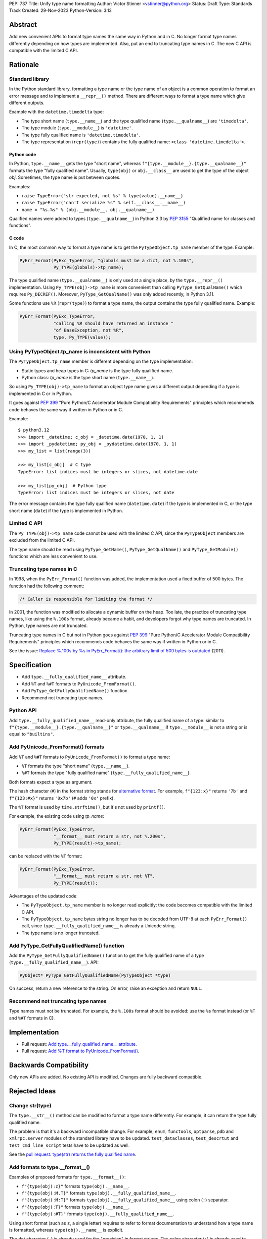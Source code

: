 PEP: 737
Title: Unify type name formatting
Author: Victor Stinner <vstinner@python.org>
Status: Draft
Type: Standards Track
Created: 29-Nov-2023
Python-Version: 3.13


Abstract
========

Add new convenient APIs to format type names the same way in Python and
in C. No longer format type names differently depending on how types are
implemented. Also, put an end to truncating type names in C. The new C
API is compatible with the limited C API.

Rationale
=========

Standard library
----------------

In the Python standard library, formatting a type name or the type name
of an object is a common operation to format an error message and to
implement a ``__repr__()`` method. There are different ways to format a
type name which give different outputs.

Example with the ``datetime.timedelta`` type:

* The type short name (``type.__name__``) and the type qualified name
  (``type.__qualname__``) are ``'timedelta'``.
* The type module (``type.__module__``) is ``'datetime'``.
* The type fully qualified name is ``'datetime.timedelta'``.
* The type representation (``repr(type)``) contains the fully qualified
  name: ``<class 'datetime.timedelta'>``.


Python code
^^^^^^^^^^^

In Python, ``type.__name__`` gets the type "short name", whereas
``f"{type.__module__}.{type.__qualname__}"`` formats the type "fully
qualified name". Usually, ``type(obj)`` or ``obj.__class__`` are used to
get the type of the object *obj*. Sometimes, the type name is put
between quotes.

Examples:

* ``raise TypeError("str expected, not %s" % type(value).__name__)``
* ``raise TypeError("can't serialize %s" % self.__class__.__name__)``
* ``name = "%s.%s" % (obj.__module__, obj.__qualname__)``

Qualified names were added to types (``type.__qualname__``) in Python
3.3 by :pep:`3155` "Qualified name for classes and functions".

C code
^^^^^^

In C, the most common way to format a type name is to get the
``PyTypeObject.tp_name`` member of the type. Example:

.. code-block:: c

    PyErr_Format(PyExc_TypeError, "globals must be a dict, not %.100s",
                 Py_TYPE(globals)->tp_name);

The type qualified name (``type.__qualname__``) is only used at a single
place, by the ``type.__repr__()`` implementation. Using
``Py_TYPE(obj)->tp_name`` is more convenient than calling
``PyType_GetQualName()`` which requires ``Py_DECREF()``. Moreover,
``PyType_GetQualName()`` was only added recently, in Python 3.11.

Some functions use ``%R`` (``repr(type)``) to format a type name, the
output contains the type fully qualified name. Example:

.. code-block:: c

    PyErr_Format(PyExc_TypeError,
                 "calling %R should have returned an instance "
                 "of BaseException, not %R",
                 type, Py_TYPE(value));


Using PyTypeObject.tp_name is inconsistent with Python
------------------------------------------------------

The ``PyTypeObject.tp_name`` member is different depending on the type
implementation:

* Static types and heap types in C: *tp_name* is the type fully
  qualified name.
* Python class: *tp_name* is the type short name (``type.__name__``).

So using ``Py_TYPE(obj)->tp_name`` to format an object type name gives
a different output depending if a type is implemented in C or in Python.

It goes against :pep:`399` "Pure Python/C Accelerator Module
Compatibility Requirements" principles which recommends code behaves
the same way if written in Python or in C.

Example::

    $ python3.12
    >>> import _datetime; c_obj = _datetime.date(1970, 1, 1)
    >>> import _pydatetime; py_obj = _pydatetime.date(1970, 1, 1)
    >>> my_list = list(range(3))

    >>> my_list[c_obj]  # C type
    TypeError: list indices must be integers or slices, not datetime.date

    >>> my_list[py_obj]  # Python type
    TypeError: list indices must be integers or slices, not date

The error message contains the type fully qualified name
(``datetime.date``) if the type is implemented in C, or the type short
name (``date``) if the type is implemented in Python.


Limited C API
-------------

The ``Py_TYPE(obj)->tp_name`` code cannot be used with the limited C
API, since the ``PyTypeObject`` members are excluded from the limited C
API.

The type name should be read using ``PyType_GetName()``,
``PyType_GetQualName()`` and ``PyType_GetModule()`` functions which are
less convenient to use.


Truncating type names in C
--------------------------

In 1998, when the ``PyErr_Format()`` function was added, the
implementation used a fixed buffer of 500 bytes. The function had the
following comment:

.. code-block:: c

    /* Caller is responsible for limiting the format */

In 2001, the function was modified to allocate a dynamic buffer on the
heap. Too late, the practice of truncating type names, like using the
``%.100s`` format, already became a habit, and developers forgot why
type names are truncated. In Python, type names are not truncated.

Truncating type names in C but not in Python goes against :pep:`399`
"Pure Python/C Accelerator Module Compatibility Requirements" principles
which recommends code behaves the same way if written in Python or in
C.

See the issue: `Replace %.100s by %s in PyErr_Format(): the arbitrary
limit of 500 bytes is outdated
<https://github.com/python/cpython/issues/55042>`__ (2011).


Specification
=============

* Add ``type.__fully_qualified_name__`` attribute.
* Add ``%T`` and ``%#T`` formats to ``PyUnicode_FromFormat()``.
* Add ``PyType_GetFullyQualifiedName()`` function.
* Recommend not truncating type names.

Python API
----------

Add ``type.__fully_qualified_name__`` read-only attribute, the fully
qualified name of a type: similar to
``f"{type.__module__}.{type.__qualname__}"`` or ``type.__qualname__`` if
``type.__module__`` is not a string or is equal to ``"builtins"``.

Add PyUnicode_FromFormat() formats
----------------------------------

Add ``%T`` and ``%#T`` formats to ``PyUnicode_FromFormat()`` to format
a type name:

* ``%T`` formats the type "short name" (``type.__name__``).
* ``%#T`` formats the type "fully qualified name"
  (``type.__fully_qualified_name__``).

Both formats expect a type as argument.

The hash character (``#``) in the format string stands for
`alternative format
<https://docs.python.org/3/library/string.html#format-specification-mini-language>`_.
For example, ``f"{123:x}"`` returns ``'7b'`` and ``f"{123:#x}"`` returns
``'0x7b'`` (``#`` adds ``'0x'`` prefix).

The ``%T`` format is used by ``time.strftime()``, but it's not used by
``printf()``.

For example, the existing code using *tp_name*:

.. code-block:: c

    PyErr_Format(PyExc_TypeError,
                 "__format__ must return a str, not %.200s",
                 Py_TYPE(result)->tp_name);

can be replaced with the ``%T`` format:

.. code-block:: c

    PyErr_Format(PyExc_TypeError,
                 "__format__ must return a str, not %T",
                 Py_TYPE(result));

Advantages of the updated code:

* The ``PyTypeObject.tp_name`` member is no longer read explicitly: the
  code becomes compatible with the limited C API.
* The ``PyTypeObject.tp_name`` bytes string no longer has to be decoded
  from UTF-8 at each ``PyErr_Format()`` call, since
  ``type.__fully_qualified_name__`` is already a Unicode string.
* The type name is no longer truncated.

Add PyType_GetFullyQualifiedName() function
-------------------------------------------

Add the ``PyType_GetFullyQualifiedName()`` function to get the fully
qualified name of a type (``type.__fully_qualified_name__``). API:

.. code-block:: c

    PyObject* PyType_GetFullyQualifiedName(PyTypeObject *type)

On success, return a new reference to the string. On error, raise an
exception and return ``NULL``.


Recommend not truncating type names
-----------------------------------

Type names must not be truncated. For example, the ``%.100s`` format
should be avoided: use the ``%s`` format instead (or ``%T`` and ``%#T``
formats in C).


Implementation
==============

* Pull request: `Add type.__fully_qualified_name__ attribute <https://github.com/python/cpython/pull/112133>`_.
* Pull request: `Add %T format to PyUnicode_FromFormat() <https://github.com/python/cpython/pull/111703>`_.


Backwards Compatibility
=======================

Only new APIs are added. No existing API is modified. Changes are fully
backward compatible.


Rejected Ideas
==============

Change str(type)
----------------

The ``type.__str__()`` method can be modified to format a type name
differently. For example, it can return the type fully qualified name.

The problem is that it's a backward incompatible change. For example,
``enum``, ``functools``, ``optparse``, ``pdb`` and ``xmlrpc.server``
modules of the standard library have to be updated.
``test_dataclasses``, ``test_descrtut`` and ``test_cmd_line_script``
tests have to be updated as well.

See the `pull request: type(str) returns the fully qualified name
<https://github.com/python/cpython/pull/112129>`_.


Add formats to type.__format__()
--------------------------------

Examples of proposed formats for ``type.__format__()``:

* ``f"{type(obj):z}"`` formats ``type(obj).__name__``.
* ``f"{type(obj):M.T}"`` formats ``type(obj).__fully_qualified_name__``.
* ``f"{type(obj):M:T}"`` formats ``type(obj).__fully_qualified_name__``
  using colon (``:``) separator.
* ``f"{type(obj):T}"`` formats ``type(obj).__name__``.
* ``f"{type(obj):#T}"`` formats ``type(obj).__fully_qualified_name__``.

Using short format (such as ``z``, a single letter) requires to refer to
format documentation to understand how a type name is formatted, whereas
``type(obj).__name__`` is explicit.

The dot character (``.``) is already used for the "precision" in format
strings. The colon character (``:``) is already used to separated the
expression from the format specification. For example, ``f"{3.14:g}"``
uses ``g`` format which comes after the colon (``:``). Usually, a format
type is a single letter, such as ``g`` in ``f"{3.14:g}"``, not ``M.T``
or ``M:T``. Reusing dot and colon characters for a different purpose can
be misleading and make the format parser more complicated.

Add !t formatter to get an object type
--------------------------------------

Use ``f"{obj!t:T}"`` to format ``type(obj).__name__``, similar to
``f"{type(obj).__name__}"``.

When the ``!t`` formatter was proposed in 2018, `Eric Smith was opposed
to this
<https://mail.python.org/archives/list/python-dev@python.org/message/BMIW3FEB77OS7OB3YYUUDUBITPWLRG3U/>`_;
Eric is the author of the f-string :pep:`498` "Literal String Interpolation".


Add formats to str % args
-------------------------

It was proposed to add formats to format a type name in ``str % arg``.
For example, ``%T`` and ``%#T`` formats.

Nowadays, f-strings are preferred for new code.


Use colon separator in fully qualified name
-------------------------------------------

The colon (``:``) separator eliminates guesswork when you want to import
the name, see ``pkgutil.resolve_name()``. A type fully qualified name
can be formatted as ``f"{type.__module__}:{type.__qualname__}"``, or
``type.__qualname__`` if the type module is ``"builtins"``.

In the standard library, no code formats a type fully qualified name
this way.

It is already tricky to get a type from its qualified name. The type
qualified name already uses the dot (``.``) separator between different
parts: class name, ``<locals>``, nested class name, etc.

The colon separator is not consistent with dot separator used in a
module fully qualified name (``module.__name__``).


Other ways to format type names in C
------------------------------------

The ``printf()`` function supports multiple size modifiers: ``hh``
(``char``), ``h`` (``short``), ``l`` (``long``), ``ll`` (``long long``),
``z`` (``size_t``), ``t`` (``ptrdiff_t``) and ``j`` (``intmax_t``).
The ``PyUnicode_FromFormat()`` function supports most of them.

Proposed formats using ``h`` and ``hh`` length modifiers:

* ``%hhT`` formats ``type.__name__``.
* ``%hT`` formats ``type.__qualname__``.
* ``%T`` formats ``type.__fully_qualified_name__``.

Length modifiers are used to specify the C type of the argument, not to
change how an argument is formatted. The alternate form (``#``) changes
how an argument is formatted. Here the argument C type is always
``PyObject*``.

Other proposed formats:

* ``%Q``
* ``%t``.
* ``%lT`` formats ``type.__fully_qualified_name__``.
* ``%Tn`` formats ``type.__name__``.
* ``%Tq`` formats ``type.__qualname__``.
* ``%Tf`` formats ``type.__fully_qualified_name__``.

Having more options to format type names can lead to inconsistencies
between different modules and make the API more error prone.

About the ``%t`` format, ``printf()`` now uses ``t`` as a length
modifier for ``ptrdiff_t`` argument.

``type.__qualname__`` can be used in Python and ``PyType_GetQualName()``
can be used in C to format a type qualified name.


Omit Py_TYPE() with %T format: pass an object
-----------------------------------------------

It was proposed to format a type name of an object, like:

.. code-block:: c

    PyErr_Format(PyExc_TypeError, "type name: %T", obj);

The intent is to avoid ``Py_TYPE()`` which returns a borrowed reference
to the type. Using a borrowed reference can cause a bug or crash if the
type is finalized or deallocated while being used.

In practice, it's unlikely that a type is finalized while the error
message is formatted. Instances of static types cannot have their type
deallocated: static types are never deallocated. Since Python 3.8,
instances of heap types hold a strong reference to their type (in
``PyObject.ob_type``) and it's safe to make the assumption that the code
holds a strong reference to the formatted object, so the object type
cannot be deallocated.

In short, it is safe to use a ``Py_TYPE(obj)`` borrowed reference while
formatting an error message.

If the ``%T`` format expects an instance, formatting a type cannot use
the ``%T`` format, whereas it's a common operation in stdlib C
extensions. The ``%T`` format would only cover half of cases (only
instances). If the ``%T`` format takes a type, all cases are covered
(types, and instances using ``Py_TYPE()``).


Other proposed APIs to get a type fully qualified name
------------------------------------------------------

* ``type.__fullyqualname__`` attribute name: attribute without an underscore
  between words. Several dunders, including some of the most recently
  added ones, include an underscore in the word: ``__class_getitem__``,
  ``__release_buffer__``, ``__type_params__``, ``__init_subclass__`` and
  ``__text_signature__``.
* ``type.__fqn__`` attribute name, where FQN stands for Fully Qualified
  Name.
* Add a function to the ``inspect`` module. Need to import the
  ``inspect`` module to use it.


Omit __main__ module in the type fully qualified name
-----------------------------------------------------

The ``pdb`` module formats a type fully qualified names in a similar way
as the proposed ``type.__fully_qualified_name__``, but it omits the module
if the module is equal to ``"__main__"``.

The ``unittest`` module and a lot of existing stdlib code format a type
fully qualified names the same way as the proposed
``type.__fully_qualified_name__``: only omits the module if the module
is equal to ``"builtins"``.

It's possible to omit the ``"__main__."`` prefix of the ``__main__``
module with::

    def format_type(cls):
        if cls.__module__ != "__main"__:
            return cls.__fully_qualified_name__
        else:
            return cls.__qualname__


Discussions
===========

* Discourse: `Enhance type name formatting when raising an exception:
  add %T format in C, and add type.__fullyqualname__
  <https://discuss.python.org/t/enhance-type-name-formatting-when-raising-an-exception-add-t-format-in-c-and-add-type-fullyqualname/38129>`_
  (2023).
* Issue: `PyUnicode_FromFormat(): Add %T format to format the type name
  of an object <https://github.com/python/cpython/issues/111696>`_
  (2023).
* Issue: `C API: Investigate how the PyTypeObject members can be removed
  from the public C API
  <https://github.com/python/cpython/issues/105970>`_ (2023).
* python-dev thread: `bpo-34595: How to format a type name?
  <https://mail.python.org/archives/list/python-dev@python.org/thread/HKYUMTVHNBVB5LJNRMZ7TPUQKGKAERCJ/>`_
  (2018).
* Issue: `PyUnicode_FromFormat(): add %T format for an object type name
  <https://github.com/python/cpython/issues/78776>`_ (2018).
* Issue: `Replace %.100s by %s in PyErr_Format(): the arbitrary limit of
  500 bytes is outdated
  <https://github.com/python/cpython/issues/55042>`__ (2011).


Copyright
=========

This document is placed in the public domain or under the
CC0-1.0-Universal license, whichever is more permissive.
